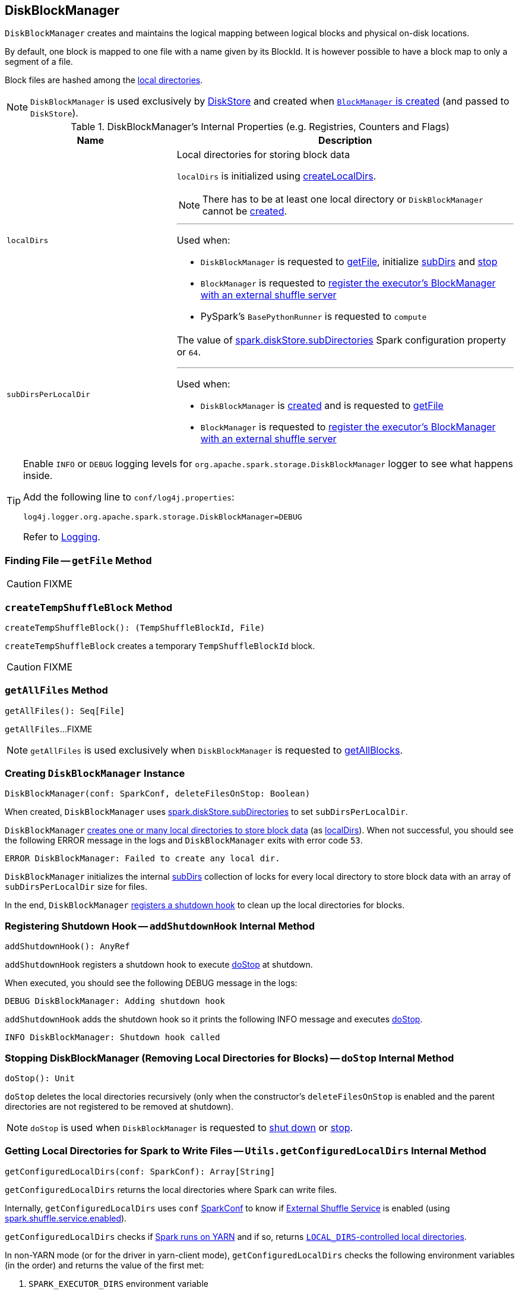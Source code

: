 == [[DiskBlockManager]] DiskBlockManager

`DiskBlockManager` creates and maintains the logical mapping between logical blocks and physical on-disk locations.

By default, one block is mapped to one file with a name given by its BlockId. It is however possible to have a block map to only a segment of a file.

Block files are hashed among the <<getConfiguredLocalDirs, local directories>>.

NOTE: `DiskBlockManager` is used exclusively by link:spark-DiskStore.adoc[DiskStore] and created when link:spark-BlockManager.adoc#creating-instance[`BlockManager` is created] (and passed to `DiskStore`).

[[internal-registries]]
.DiskBlockManager's Internal Properties (e.g. Registries, Counters and Flags)
[cols="1,2",options="header",width="100%"]
|===
| Name
| Description

| [[localDirs]] `localDirs`
a| Local directories for storing block data

`localDirs` is initialized using <<createLocalDirs, createLocalDirs>>.

NOTE: There has to be at least one local directory or `DiskBlockManager` cannot be <<creating-instance, created>>.

---

Used when:

* `DiskBlockManager` is requested to <<getFile, getFile>>, initialize <<subDirs, subDirs>> and <<doStop, stop>>

* `BlockManager` is requested to link:spark-BlockManager.adoc#registerWithExternalShuffleServer[register the executor's BlockManager with an external shuffle server]

* PySpark's `BasePythonRunner` is requested to `compute`

| [[subDirsPerLocalDir]] `subDirsPerLocalDir`
a| The value of <<spark.diskStore.subDirectories, spark.diskStore.subDirectories>> Spark configuration property or `64`.

---

Used when:

* `DiskBlockManager` is <<subDirs, created>> and is requested to <<getFile, getFile>>

* `BlockManager` is requested to link:spark-BlockManager.adoc#registerWithExternalShuffleServer[register the executor's BlockManager with an external shuffle server]
|===

[TIP]
====
Enable `INFO` or `DEBUG` logging levels for `org.apache.spark.storage.DiskBlockManager` logger to see what happens inside.

Add the following line to `conf/log4j.properties`:

```
log4j.logger.org.apache.spark.storage.DiskBlockManager=DEBUG
```

Refer to link:spark-logging.adoc[Logging].
====

=== [[getFile]] Finding File -- `getFile` Method

CAUTION: FIXME

=== [[createTempShuffleBlock]] `createTempShuffleBlock` Method

[source, scala]
----
createTempShuffleBlock(): (TempShuffleBlockId, File)
----

`createTempShuffleBlock` creates a temporary `TempShuffleBlockId` block.

CAUTION: FIXME

=== [[getAllFiles]] `getAllFiles` Method

[source, scala]
----
getAllFiles(): Seq[File]
----

`getAllFiles`...FIXME

NOTE: `getAllFiles` is used exclusively when `DiskBlockManager` is requested to <<getAllBlocks, getAllBlocks>>.

=== [[creating-instance]] Creating `DiskBlockManager` Instance

[source, scala]
----
DiskBlockManager(conf: SparkConf, deleteFilesOnStop: Boolean)
----

When created, `DiskBlockManager` uses <<spark_diskStore_subDirectories, spark.diskStore.subDirectories>> to set `subDirsPerLocalDir`.

`DiskBlockManager` <<createLocalDirs, creates one or many local directories to store block data>> (as <<localDirs, localDirs>>). When not successful, you should see the following ERROR message in the logs and `DiskBlockManager` exits with error code `53`.

```
ERROR DiskBlockManager: Failed to create any local dir.
```

`DiskBlockManager` initializes the internal <<subDirs, subDirs>> collection of locks for every local directory to store block data with an array of `subDirsPerLocalDir` size for files.

In the end, `DiskBlockManager` <<addShutdownHook, registers a shutdown hook>> to clean up the local directories for blocks.

=== [[addShutdownHook]] Registering Shutdown Hook -- `addShutdownHook` Internal Method

[source, scala]
----
addShutdownHook(): AnyRef
----

`addShutdownHook` registers a shutdown hook to execute <<doStop, doStop>> at shutdown.

When executed, you should see the following DEBUG message in the logs:

```
DEBUG DiskBlockManager: Adding shutdown hook
```

`addShutdownHook` adds the shutdown hook so it prints the following INFO message and executes <<doStop, doStop>>.

```
INFO DiskBlockManager: Shutdown hook called
```

=== [[doStop]] Stopping DiskBlockManager (Removing Local Directories for Blocks) -- `doStop` Internal Method

[source, scala]
----
doStop(): Unit
----

`doStop` deletes the local directories recursively (only when the constructor's `deleteFilesOnStop` is enabled and the parent directories are not registered to be removed at shutdown).

NOTE: `doStop` is used when `DiskBlockManager` is requested to <<addShutdownHook, shut down>> or <<stop, stop>>.

=== [[getConfiguredLocalDirs]] Getting Local Directories for Spark to Write Files -- `Utils.getConfiguredLocalDirs` Internal Method

[source, scala]
----
getConfiguredLocalDirs(conf: SparkConf): Array[String]
----

`getConfiguredLocalDirs` returns the local directories where Spark can write files.

Internally, `getConfiguredLocalDirs` uses `conf` link:spark-SparkConf.adoc[SparkConf] to know if link:spark-ExternalShuffleService.adoc[External Shuffle Service] is enabled (using link:spark-ExternalShuffleService.adoc#spark.shuffle.service.enabled[spark.shuffle.service.enabled]).

`getConfiguredLocalDirs` checks if <<isRunningInYarnContainer, Spark runs on YARN>> and if so, returns <<getYarnLocalDirs, ``LOCAL_DIRS``-controlled local directories>>.

In non-YARN mode (or for the driver in yarn-client mode), `getConfiguredLocalDirs` checks the following environment variables (in the order) and returns the value of the first met:

1. `SPARK_EXECUTOR_DIRS` environment variable
2. `SPARK_LOCAL_DIRS` environment variable
3. `MESOS_DIRECTORY` environment variable (only when External Shuffle Service is not used)

In the end, when no earlier environment variables were found, `getConfiguredLocalDirs` uses link:spark-properties.adoc#spark.local.dir[spark.local.dir] Spark property or falls back on `java.io.tmpdir` System property.

[NOTE]
====
`getConfiguredLocalDirs` is used when:

* `DiskBlockManager` is requested to <<createLocalDirs, createLocalDirs>>

* `Utils` helper is requested to link:spark-Utils.adoc#getLocalDir[getLocalDir] and link:spark-Utils.adoc#getOrCreateLocalRootDirsImpl[getOrCreateLocalRootDirsImpl]
====

=== [[getYarnLocalDirs]] Getting Writable Directories in YARN -- `getYarnLocalDirs` Internal Method

[source, scala]
----
getYarnLocalDirs(conf: SparkConf): String
----

`getYarnLocalDirs` uses `conf` link:spark-SparkConf.adoc[SparkConf] to read `LOCAL_DIRS` environment variable with comma-separated local directories (that have already been created and secured so that only the user has access to them).

`getYarnLocalDirs` throws an `Exception` with the message `Yarn Local dirs can't be empty` if `LOCAL_DIRS` environment variable was not set.

=== [[isRunningInYarnContainer]] Checking If Spark Runs on YARN -- `isRunningInYarnContainer` Internal Method

[source, scala]
----
isRunningInYarnContainer(conf: SparkConf): Boolean
----

`isRunningInYarnContainer` uses `conf` link:spark-SparkConf.adoc[SparkConf] to read Hadoop YARN's link:http://hadoop.apache.org/docs/current/hadoop-yarn/hadoop-yarn-api/apidocs/org/apache/hadoop/yarn/api/ApplicationConstants.Environment.html#CONTAINER_ID[`CONTAINER_ID` environment variable] to find out if Spark runs in a YARN container.

NOTE: `CONTAINER_ID` environment variable is exported by YARN NodeManager.

=== [[getAllBlocks]] Getting All Blocks Stored On Disk -- `getAllBlocks` Method

[source, scala]
----
getAllBlocks(): Seq[BlockId]
----

`getAllBlocks` gets all the blocks stored on disk.

Internally, `getAllBlocks` takes the <<getAllFiles, block files>> and returns their names (as `BlockId`).

NOTE: `getAllBlocks` is used exclusively when `BlockManager` is requested to link:spark-BlockManager.adoc#getMatchingBlockIds[find IDs of existing blocks for a given filter].

=== [[createLocalDirs]] Creating Local Directories for Storing Block Data -- `createLocalDirs` Internal Method

[source, scala]
----
createLocalDirs(conf: SparkConf): Array[File]
----

`createLocalDirs` creates `blockmgr-[random UUID]` directory under local directories to store block data.

Internally, `createLocalDirs` reads <<getConfiguredLocalDirs, local writable directories>> and creates a subdirectory `blockmgr-[random UUID]` under every configured parent directory.

If successful, you should see the following INFO message in the logs:

```
INFO DiskBlockManager: Created local directory at [localDir]
```

When failed to create a local directory, you should see the following ERROR message in the logs:

```
ERROR DiskBlockManager: Failed to create local dir in [rootDir]. Ignoring this directory.
```

NOTE: `createLocalDirs` is used exclusively when <<localDirs, localDirs>> is initialized.

=== [[stop]] `stop` Internal Method

[source, scala]
----
stop(): Unit
----

`stop`...FIXME

NOTE: `stop` is used exclusively when `BlockManager` is requested to link:spark-BlockManager.adoc#stop[stop].

=== [[subDirs]] File Locks for Local Block Store Directories -- `subDirs` Internal Property

[source, scala]
----
subDirs: Array[Array[File]]
----

`subDirs` is a collection of <<subDirsPerLocalDir, subDirsPerLocalDir>> file locks for every <<createLocalDirs, local block store directory>> where `DiskBlockManager` stores block data (with the columns being the number of local directories and the rows as collection of `subDirsPerLocalDir` size).

NOTE: `subDirs(n)` is to access ``n``-th local directory.

NOTE: `subDirs` is used when `DiskBlockManager` is requested to <<getFile, getFile>> or <<getAllFiles, getAllFiles>>.

=== [[settings]] Settings

.Spark Properties
[cols="1,1,2",options="header",width="100%"]
|===
| Spark Property
| Default Value
| Description

| [[spark_diskStore_subDirectories]][[spark.diskStore.subDirectories]] `spark.diskStore.subDirectories`
| `64`
| The number of ...FIXME
|===
